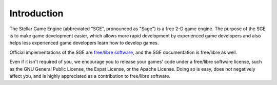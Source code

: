 Introduction
============

The Stellar Game Engine (abbreviated "SGE", pronounced as "Sage") is a
free 2-D game engine.  The purpose of the SGE is to make game
development easier, which allows more rapid development by experienced
game developers and also helps less experienced game developers learn
how to develop games.

Official implementations of the SGE are `free/libre software
<http://gnu.org/philosophy/free-sw.html>`_, and the SGE documentation is
free/libre as well.

Even if it isn't required of you, we encourage you to release your
games' code under a free/libre software license, such as the GNU General
Public License, the Expat License, or the Apache License.  Doing so is
easy, does not negatively affect you, and is highly appreciated as a
contribution to free/libre software.

